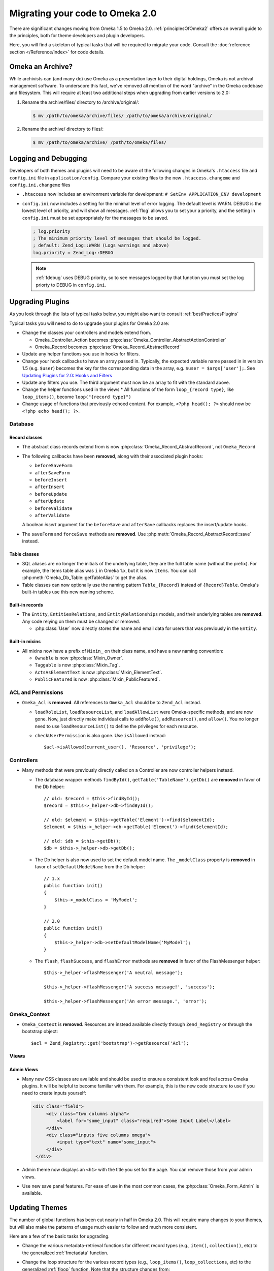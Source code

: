 .. _migrating:

################################
Migrating your code to Omeka 2.0
################################

There are significant changes moving from Omeka 1.5 to Omeka 2.0. :ref:`principlesOfOmeka2` offers an overall
guide to the principles, both for theme developers and plugin developers.

Here, you will find a skeleton of typical tasks that will be required to migrate your code. Consult the
:doc:`reference section </Reference/index>` for code details.

*****************
Omeka an Archive?
*****************

While archivists can (and many do) use Omeka as a presentation layer to their 
digital holdings, Omeka is not archival management software. To underscore this 
fact, we've removed all mention of the word "archive" in the Omeka codebase and 
filesystem. This will require at least two additional steps when upgrading from 
earlier versions to 2.0:

1. Rename the archive/files/ directory to /archive/original/:

   .. code-block:: sh
   
      $ mv /path/to/omeka/archive/files/ /path/to/omeka/archive/original/

2. Rename the archive/ directory to files/:

   .. code-block:: sh
      
      $ mv /path/to/omeka/archive/ /path/to/omeka/files/

*********************
Logging and Debugging
*********************

Developers of both themes and plugins will need to be aware of the following changes in Omeka's ``.htaccess`` file and ``config.ini`` file in ``application/config``. Compare your existing files to the new ``.htaccess.changeme`` and ``config.ini.changeme`` files

* ``.htaccess`` now includes an environment variable for development: ``# SetEnv APPLICATION_ENV development``
* ``config.ini`` now includes a setting for the minimal level of error logging. The default level is WARN. DEBUG is the
  lowest level of priority, and will show all messages. :ref:`flog` allows you to set your a priority,
  and the setting in ``config.ini`` must be set appropriately for the messages to be saved.

  .. code-block:: ini
  
      ; log.priority
      ; The minimum priority level of messages that should be logged.
      ; default: Zend_Log::WARN (Logs warnings and above)
      log.priority = Zend_Log::DEBUG
  
  .. note::

     :ref:`fdebug` uses DEBUG priority, so to see messages logged by that function you must set the log priorty
     to DEBUG in ``config.ini``. 

*****************
Upgrading Plugins
*****************

As you look through the lists of typical tasks below, you might also want to consult :ref:`bestPracticesPlugins`

Typical tasks you will need to do to upgrade your plugins for Omeka 2.0 are:

* Change the classes your controllers and models extend from.

  * Omeka_Controller_Action becomes :php:class:`Omeka_Controller_AbstractActionController` 
  * Omeka_Record becomes :php:class:`Omeka_Record_AbstractRecord`

* Update any helper functions you use in hooks for filters.
* Change your hook callbacks to have an array passed in. Typically, the expected variable name passed in in version 
  1.5 (e.g. ``$user``) becomes the key for the corresponding data in the array, e.g. ``$user = $args['user'];``.
  See `Updating Plugins for 2.0: Hooks and Filters <http://omeka.org/codex/Updating_Plugins_For_2.0#Hooks_and_Filters>`_ 
* Update any filters you use. The third argument must now be an array to fit with the standard above.
* Change the helper functions used in the views
  * All functions of the form ``loop_{record type}``, like ``loop_items()``, become ``loop("{record type}")``
* Change usage of functions that previously echoed content. For example, ``<?php head(); ?>`` should now
  be ``<?php echo head(); ?>``.

Database
========

Record classes
--------------

* The abstract class records extend from is now :php:class:`Omeka_Record_AbstractRecord`, not ``Omeka_Record``
* The following callbacks have been **removed**, along with their associated plugin hooks:

  * ``beforeSaveForm``
  * ``afterSaveForm``
  * ``beforeInsert``
  * ``afterInsert``
  * ``beforeUpdate``
  * ``afterUpdate``
  * ``beforeValidate``
  * ``afterValidate``

  A boolean `insert` argument for the ``beforeSave`` and ``afterSave`` callbacks replaces the insert/update hooks.
* The ``saveForm`` and ``forceSave`` methods are **removed**. Use :php:meth:`Omeka_Record_AbstractRecord::save` instead.

Table classes
-------------

* SQL aliases are no longer the initials of the underlying table, they are the full table name (without the prefix).
  For example, the Items table alias was ``i`` in Omeka 1.x, but it is now ``items``. You can call
  :php:meth:`Omeka_Db_Table::getTableAlias` to get the alias.
* Table classes can now optionally use the naming pattern ``Table_{Record}`` instead of ``{Record}Table``. Omeka's
  built-in tables use this new naming scheme.

Built-in records
----------------

* The ``Entity``, ``EntitiesRelations``, and ``EntityRelationships`` models, and their underlying tables are
  **removed**. Any code relying on them must be changed or removed.

  * :php:class:`User` now directly stores the name and email data for users that was previously in the ``Entity``.

Built-in mixins
---------------

* All mixins now have a prefix of ``Mixin_`` on their class name, and have a new naming convention:

  * ``Ownable`` is now :php:class:`Mixin_Owner`.
  * ``Taggable`` is now :php:class:`Mixin_Tag`.
  * ``ActsAsElementText`` is now :php:class:`Mixin_ElementText`.
  * ``PublicFeatured`` is now :php:class:`Mixin_PublicFeatured`.

ACL and Permissions
===================

* ``Omeka_Acl`` is **removed**. All references to ``Omeka_Acl`` should be to ``Zend_Acl`` instead.

  * ``loadRoleList``, ``loadResourceList``, and ``loadAllowList`` were Omeka-specific methods, and are now gone.
    Now, just directly make individual calls to ``addRole()``, ``addResource()``, and ``allow()``. You no longer
    need to use ``loadResourceList()`` to define the privileges for each resource.
  * ``checkUserPermission`` is also gone. Use ``isAllowed`` instead::

        $acl->isAllowed(current_user(), 'Resource', 'privilege');

Controllers
===========

* Many methods that were previously directly called on a Controller are now controller helpers instead.

  * The database wrapper methods ``findById()``, ``getTable('TableName')``, ``getDb()`` are **removed** in favor of
    the Db helper::

        // old: $record = $this->findById();
        $record = $this->_helper->db->findById();

        // old: $element = $this->getTable('Element')->find($elementId);
        $element = $this->_helper->db->getTable('Element')->find($elementId);

        // old: $db = $this->getDb();
        $db = $this->_helper->db->getDb();
  * The Db helper is also now used to set the default model name. The ``_modelClass`` property is **removed** in
    favor of ``setDefaultModelName`` from the Db helper::

        // 1.x
        public function init() 
        {
            $this->_modelClass = 'MyModel';
        }
        
        // 2.0
        public function init() 
        {
            $this->_helper->db->setDefaultModelName('MyModel');
        }

  * The ``flash``, ``flashSuccess``, and ``flashError`` methods are **removed** in favor of the FlashMessenger helper::

        $this->_helper->flashMessenger('A neutral message');
        
        $this->_helper->flashMessenger('A success message!', 'success');

        $this->_helper->flashMessenger('An error message.', 'error');

Omeka_Context
=============

* ``Omeka_Context`` is **removed**. Resources are instead available directly through ``Zend_Registry`` or through
  the bootstrap object::

      $acl = Zend_Registry::get('bootstrap')->getResource('Acl');

Views
=====

Admin Views
-----------

* Many new CSS classes are available and should be used to ensure a consistent look and feel across Omeka plugins.
  It will be helpful to become familiar with them. For example, this is the new code structure to use if you need
  to create inputs yourself:  

  .. code-block:: html

      <div class="field">
           <div class="two columns alpha">
               <label for="some_input" class="required">Some Input Label</label>
           </div>
           <div class="inputs five columns omega">
               <input type="text" name="some_input">
           </div>
       </div>

* Admin theme now displays an ``<h1>`` with the title you set for the page. You can remove those from your admin views. 
* Use new save panel features. For ease of use in the most common cases, the :php:class:`Omeka_Form_Admin` is available.
 
***************
Updating Themes
***************

The number of global functions has been cut nearly in half in Omeka 2.0. This will require many changes to your themes,
but will also make the patterns of usage much easier to follow and much more consistent.

Here are a few of the basic tasks for upgrading.

* Change the various metadata-retrieval functions for different record types (e.g., ``item()``, ``collection()``, etc)
  to the generalized :ref:`fmetadata` function.
* Change the loop structure for the various record types (e.g., ``loop_items()``, ``loop_collections``, etc) to the
  generalized :ref:`floop` function. Note that the structure changes from::

      while(loop_items()):

  to::

      foreach(loop('items') as $item):

* Change other global functions that have changed. There is `a complete list of old and new function names on our
  wiki <http://omeka.org/codex/Updating_Plugins_For_2.0#Function_Replacements>`_.  
* Update calls to hooks and filters (wherever you use :ref:`ffirepluginhook` and :ref:`fapplyfilters`). Typically,
  the expected variable name passed in in version 1.5 (e.g. ``$user``) becomes the key for the corresponding data in
  the array, e.g. ``$user = $args['user'];`` See
  `Updating Plugins for 2.0: Hooks and Filters <http://omeka.org/codex/Updating_Plugins_For_2.0#Hooks_and_Filters>`_
